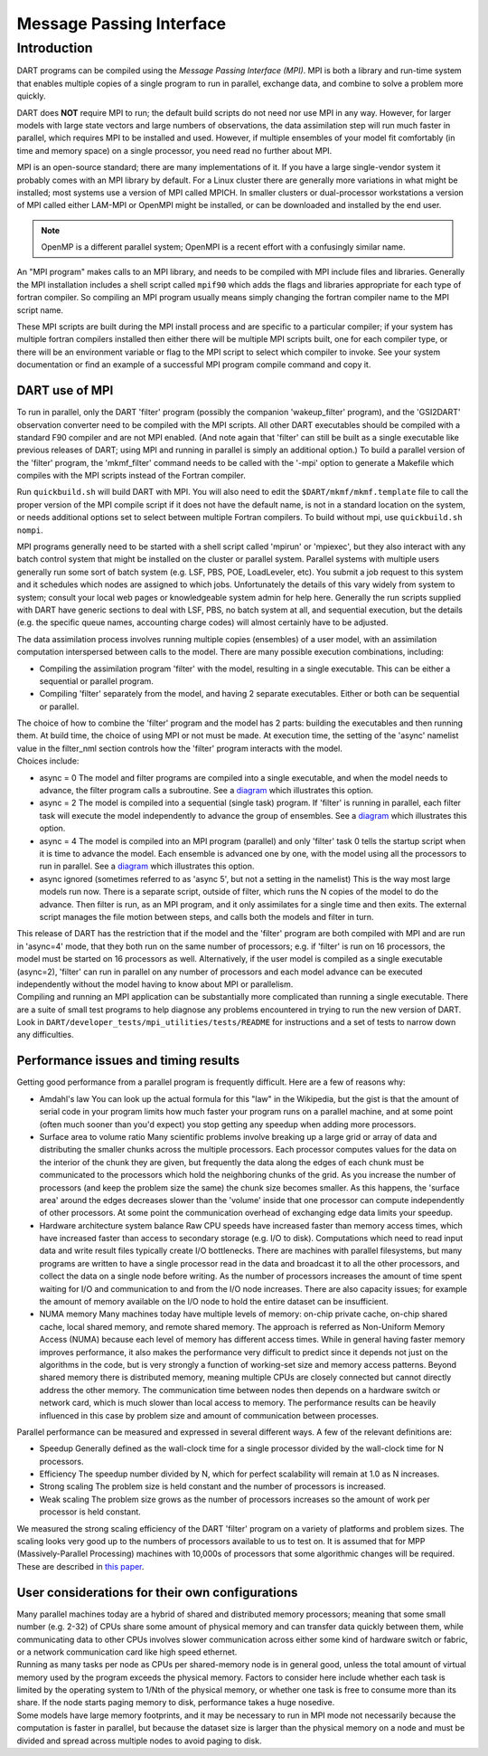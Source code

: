 Message Passing Interface
=========================

Introduction
------------

DART programs can be compiled using the *Message Passing Interface (MPI)*.
MPI is both a library and run-time system that enables multiple copies of a
single program to run in parallel, exchange data, and combine to solve a
problem more quickly.

DART does **NOT** require MPI to run; the default build scripts do not need nor
use MPI in any way. However, for larger models with large state vectors and
large numbers of observations, the data assimilation step will run much faster
in parallel, which requires MPI to be installed and used. However, if multiple
ensembles of your model fit comfortably (in time and memory space) on a single
processor, you need read no further about MPI.

MPI is an open-source standard; there are many implementations of it. If you
have a large single-vendor system it probably comes with an MPI library by
default. For a Linux cluster there are generally more variations in what might
be installed; most systems use a version of MPI called MPICH. In smaller
clusters or dual-processor workstations a version of MPI called either LAM-MPI
or OpenMPI might be installed, or can be downloaded and installed by the end
user.

.. note:: 

   OpenMP is a different parallel system; OpenMPI is a recent effort with a
   confusingly similar name.

An "MPI program" makes calls to an MPI library, and needs to be compiled with MPI include files and libraries.
Generally the MPI installation includes a shell script called ``mpif90`` which adds the flags and libraries appropriate
for each type of fortran compiler. So compiling an MPI program usually means simply changing the fortran compiler name
to the MPI script name.

These MPI scripts are built during the MPI install process and are specific to a particular compiler; if your system
has multiple fortran compilers installed then either there will be multiple MPI scripts built, one for each compiler
type, or there will be an environment variable or flag to the MPI script to select which compiler to invoke. See your
system documentation or find an example of a successful MPI program compile command and copy it.

DART use of MPI
~~~~~~~~~~~~~~~

To run in parallel, only the DART 'filter' program (possibly the companion 'wakeup_filter' program), and the 'GSI2DART' observation converter need to be
compiled with the MPI scripts. All other DART executables should be compiled with a standard F90 compiler and are not
MPI enabled. (And note again that 'filter' can still be built as a single executable like previous releases of DART;
using MPI and running in parallel is simply an additional option.) To build a parallel version of the 'filter'
program, the 'mkmf_filter' command needs to be called with the '-mpi' option to generate a Makefile which compiles
with the MPI scripts instead of the Fortran compiler.

Run ``quickbuild.sh`` will build DART with MPI. You will also need to edit the ``$DART/mkmf/mkmf.template`` file to call the proper version
of the MPI compile script if it does not have the default name, is not in a standard location on the system, or needs
additional options set to select between multiple Fortran compilers. To build without mpi, use ``quickbuild.sh nompi``.

MPI programs generally need to be started with a shell script called 'mpirun' or 'mpiexec', but they also interact
with any batch control system that might be installed on the cluster or parallel system. Parallel systems with
multiple users generally run some sort of batch system (e.g. LSF, PBS, POE, LoadLeveler, etc). You submit a job
request to this system and it schedules which nodes are assigned to which jobs. Unfortunately the details of this vary
widely from system to system; consult your local web pages or knowledgeable system admin for help here. Generally the
run scripts supplied with DART have generic sections to deal with LSF, PBS, no batch system at all, and sequential
execution, but the details (e.g. the specific queue names, accounting charge codes) will almost certainly have to be
adjusted.

The data assimilation process involves running multiple copies (ensembles) of a user model, with an assimilation
computation interspersed between calls to the model. There are many possible execution combinations, including:

-  Compiling the assimilation program 'filter' with the model, resulting in a single executable. This can be either a
   sequential or parallel program.
-  Compiling 'filter' separately from the model, and having 2 separate executables. Either or both can be sequential or
   parallel.

| The choice of how to combine the 'filter' program and the model has 2 parts: building the executables and then running
  them. At build time, the choice of using MPI or not must be made. At execution time, the setting of the 'async'
  namelist value in the filter_nml section controls how the 'filter' program interacts with the model.
| Choices include:

-  async = 0
   The model and filter programs are compiled into a single executable, and when the model needs to advance, the filter
   program calls a subroutine. See a `diagram <filter_async_modes.html#async0>`__ which illustrates this option.
-  async = 2
   The model is compiled into a sequential (single task) program. If 'filter' is running in parallel, each filter task
   will execute the model independently to advance the group of ensembles. See a
   `diagram <filter_async_modes.html#async2>`__ which illustrates this option.
-  async = 4
   The model is compiled into an MPI program (parallel) and only 'filter' task 0 tells the startup script when it is
   time to advance the model. Each ensemble is advanced one by one, with the model using all the processors to run in
   parallel. See a `diagram <filter_async_modes.html#async4>`__ which illustrates this option.
-  async ignored (sometimes referred to as 'async 5', but not a setting in the namelist)
   This is the way most large models run now. There is a separate script, outside of filter, which runs the N copies of
   the model to do the advance. Then filter is run, as an MPI program, and it only assimilates for a single time and
   then exits. The external script manages the file motion between steps, and calls both the models and filter in turn.

| This release of DART has the restriction that if the model and the 'filter' program are both compiled with MPI and are
  run in 'async=4' mode, that they both run on the same number of processors; e.g. if 'filter' is run on 16 processors,
  the model must be started on 16 processors as well. Alternatively, if the user model is compiled as a single
  executable (async=2), 'filter' can run in parallel on any number of processors and each model advance can be executed
  independently without the model having to know about MPI or parallelism.
| Compiling and running an MPI application can be substantially more complicated than running a single executable. There
  are a suite of small test programs to help diagnose any problems encountered in trying to run the new version of DART.
  Look in ``DART/developer_tests/mpi_utilities/tests/README`` for
  instructions and a set of tests to narrow down any difficulties.

Performance issues and timing results
~~~~~~~~~~~~~~~~~~~~~~~~~~~~~~~~~~~~~

Getting good performance from a parallel program is frequently difficult. Here are a few of reasons why:

-  Amdahl's law
   You can look up the actual formula for this "law" in the Wikipedia, but the gist is that the amount of serial code in
   your program limits how much faster your program runs on a parallel machine, and at some point (often much sooner
   than you'd expect) you stop getting any speedup when adding more processors.
-  Surface area to volume ratio
   Many scientific problems involve breaking up a large grid or array of data and distributing the smaller chunks across
   the multiple processors. Each processor computes values for the data on the interior of the chunk they are given, but
   frequently the data along the edges of each chunk must be communicated to the processors which hold the neighboring
   chunks of the grid. As you increase the number of processors (and keep the problem size the same) the chunk size
   becomes smaller. As this happens, the 'surface area' around the edges decreases slower than the 'volume' inside that
   one processor can compute independently of other processors. At some point the communication overhead of exchanging
   edge data limits your speedup.
-  Hardware architecture system balance
   Raw CPU speeds have increased faster than memory access times, which have increased faster than access to secondary
   storage (e.g. I/O to disk). Computations which need to read input data and write result files typically create I/O
   bottlenecks. There are machines with parallel filesystems, but many programs are written to have a single processor
   read in the data and broadcast it to all the other processors, and collect the data on a single node before writing.
   As the number of processors increases the amount of time spent waiting for I/O and communication to and from the I/O
   node increases. There are also capacity issues; for example the amount of memory available on the I/O node to hold
   the entire dataset can be insufficient.
-  NUMA memory
   Many machines today have multiple levels of memory: on-chip private cache, on-chip shared cache, local shared memory,
   and remote shared memory. The approach is referred as Non-Uniform Memory Access (NUMA) because each level of memory
   has different access times. While in general having faster memory improves performance, it also makes the performance
   very difficult to predict since it depends not just on the algorithms in the code, but is very strongly a function of
   working-set size and memory access patterns. Beyond shared memory there is distributed memory, meaning multiple CPUs
   are closely connected but cannot directly address the other memory. The communication time between nodes then depends
   on a hardware switch or network card, which is much slower than local access to memory. The performance results can
   be heavily influenced in this case by problem size and amount of communication between processes.

Parallel performance can be measured and expressed in several different ways. A few of the relevant definitions are:

-  Speedup
   Generally defined as the wall-clock time for a single processor divided by the wall-clock time for N processors.
-  Efficiency
   The speedup number divided by N, which for perfect scalability will remain at 1.0 as N increases.
-  Strong scaling
   The problem size is held constant and the number of processors is increased.
-  Weak scaling
   The problem size grows as the number of processors increases so the amount of work per processor is held constant.

We measured the strong scaling efficiency of the DART 'filter' program on a variety of platforms and problem sizes. The
scaling looks very good up to the numbers of processors available to us to test on. It is assumed that for MPP
(Massively-Parallel Processing) machines with 10,000s of processors that some algorithmic changes will be required.
These are described in `this paper <http://www.image.ucar.edu/DAReS/DART/scalable_paper.pdf>`__.

User considerations for their own configurations
~~~~~~~~~~~~~~~~~~~~~~~~~~~~~~~~~~~~~~~~~~~~~~~~

| Many parallel machines today are a hybrid of shared and distributed memory processors; meaning that some small number
  (e.g. 2-32) of CPUs share some amount of physical memory and can transfer data quickly between them, while
  communicating data to other CPUs involves slower communication across either some kind of hardware switch or fabric,
  or a network communication card like high speed ethernet.
| Running as many tasks per node as CPUs per shared-memory node is in general good, unless the total amount of virtual
  memory used by the program exceeds the physical memory. Factors to consider here include whether each task is limited
  by the operating system to 1/Nth of the physical memory, or whether one task is free to consume more than its share.
  If the node starts paging memory to disk, performance takes a huge nosedive.
| Some models have large memory footprints, and it may be necessary to run in MPI mode not necessarily because the
  computation is faster in parallel, but because the dataset size is larger than the physical memory on a node and must
  be divided and spread across multiple nodes to avoid paging to disk.
